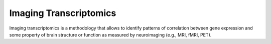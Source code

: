 =======================
Imaging Transcriptomics
=======================

Imaging transcriptomics is a methodology that allows to identify patterns of correlation between gene expression and
some property of brain structure or function as measured by neuroimaging (e.g., MRI, fMRI, PET).




